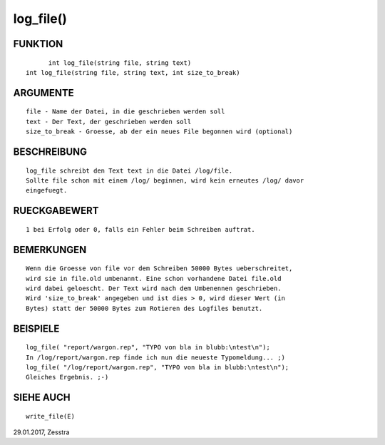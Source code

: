 log_file()
==========

FUNKTION
--------
::

	int log_file(string file, string text)
  int log_file(string file, string text, int size_to_break)

ARGUMENTE
---------
::

	file - Name der Datei, in die geschrieben werden soll
	text - Der Text, der geschrieben werden soll
	size_to_break - Groesse, ab der ein neues File begonnen wird (optional)

BESCHREIBUNG
------------
::

	log_file schreibt den Text text in die Datei /log/file.
	Sollte file schon mit einem /log/ beginnen, wird kein erneutes /log/ davor
	eingefuegt.

RUECKGABEWERT
-------------
::

	1 bei Erfolg oder 0, falls ein Fehler beim Schreiben auftrat.

BEMERKUNGEN
-----------
::

	Wenn die Groesse von file vor dem Schreiben 50000 Bytes ueberschreitet,
	wird sie in file.old umbenannt. Eine schon vorhandene Datei file.old
	wird dabei geloescht. Der Text wird nach dem Umbenennen geschrieben.
	Wird 'size_to_break' angegeben und ist dies > 0, wird dieser Wert (in 
	Bytes) statt der 50000 Bytes zum Rotieren des Logfiles benutzt.

BEISPIELE
---------
::

	log_file( "report/wargon.rep", "TYPO von bla in blubb:\ntest\n");
	In /log/report/wargon.rep finde ich nun die neueste Typomeldung... ;)
	log_file( "/log/report/wargon.rep", "TYPO von bla in blubb:\ntest\n");
	Gleiches Ergebnis. ;-)

SIEHE AUCH
----------
::

	write_file(E)

29.01.2017, Zesstra

